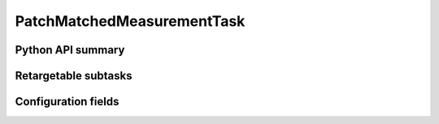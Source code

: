 .. lsst-task-topic:: lsst.faro.measurement.MatchedCatalogMeasurement.PatchMatchedMeasurementTask

####################
PatchMatchedMeasurementTask
####################

.. _lsst.faro.measurement.MatchedCatalogMeasurement.PatchMatchedMeasurementTask-api:

Python API summary
==================

.. lsst-task-api-summary:: lsst.faro.measurement.MatchedCatalogMeasurement.PatchMatchedMeasurementTask

.. _lsst.faro.measurement.MatchedCatalogMeasurement.PatchMatchedMeasurementTask-subtasks:

Retargetable subtasks
=====================

.. lsst-task-config-subtasks:: lsst.faro.measurement.MatchedCatalogMeasurement.PatchMatchedMeasurementTask

.. _lsst.faro.measurement.MatchedCatalogMeasurement.PatchMatchedMeasurementTask-configs:

Configuration fields
====================

.. lsst-task-config-fields:: lsst.faro.measurement.MatchedCatalogMeasurement.PatchMatchedMeasurementTask
